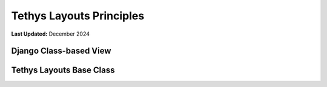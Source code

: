 .. _coding_principals_layouts:

*************************
Tethys Layouts Principles
*************************

**Last Updated:** December 2024

Django Class-based View
=======================



Tethys Layouts Base Class
=========================


